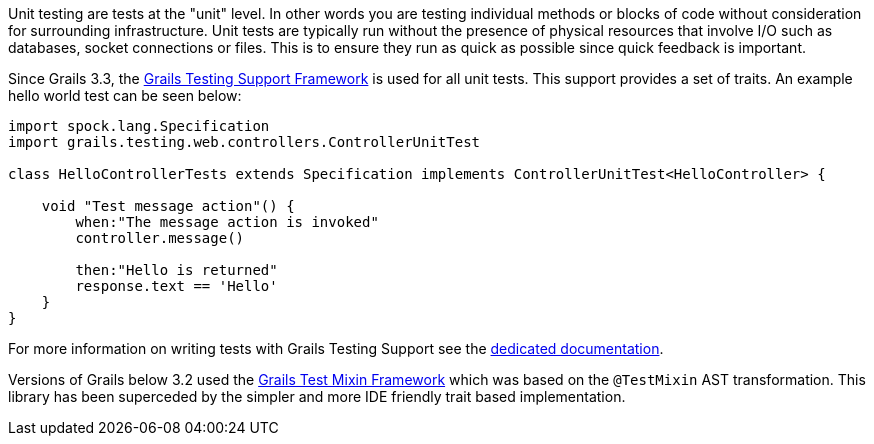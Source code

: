 Unit testing are tests at the "unit" level. In other words you are testing individual methods or blocks of code without consideration for surrounding infrastructure. Unit tests are typically run without the presence of physical resources that involve I/O such as databases, socket connections or files. This is to ensure they run as quick as possible since quick feedback is important.


Since Grails 3.3, the https://testing.grails.org[Grails Testing Support Framework] is used for all unit tests. This support provides a set of traits. An example hello world test can be seen below:

[source,groovy]
----
import spock.lang.Specification
import grails.testing.web.controllers.ControllerUnitTest

class HelloControllerTests extends Specification implements ControllerUnitTest<HelloController> {

    void "Test message action"() {
        when:"The message action is invoked"
        controller.message()

        then:"Hello is returned"
        response.text == 'Hello'
    }
}
----

For more information on writing tests with Grails Testing Support see the https://testing.grails.org[dedicated documentation].


Versions of Grails below 3.2 used the https://grails-plugins.github.io/grails-test-mixin-plugin/latest/guide/index.html[Grails Test Mixin Framework] which was based on the `@TestMixin` AST transformation. This library has been superceded by the simpler and more IDE friendly trait based implementation.

